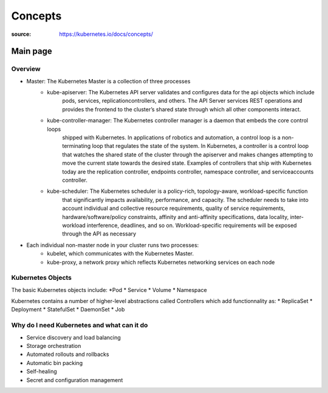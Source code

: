 ***************
Concepts
***************

:source: https://kubernetes.io/docs/concepts/

Main page
#############

Overview
********

* Master: The Kubernetes Master is a collection of three processes
    * kube-apiserver: The Kubernetes API server validates and configures data for the api objects which include 
        pods, services, replicationcontrollers, and others. The API Server services REST operations and provides 
        the frontend to the cluster’s shared state through which all other components interact.
    * kube-controller-manager: The Kubernetes controller manager is a daemon that embeds the core control loops 
        shipped with Kubernetes. In applications of robotics and automation, a control loop is a non-terminating
        loop that regulates the state of the system. In Kubernetes, a controller is a control loop that watches 
        the shared state of the cluster through the apiserver and makes changes attempting to move the current 
        state towards the desired state. Examples of controllers that ship with Kubernetes today are the 
        replication controller, endpoints controller, namespace controller, and serviceaccounts controller.
    * kube-scheduler: The Kubernetes scheduler is a policy-rich, topology-aware, workload-specific function 
        that significantly impacts availability, performance, and capacity. The scheduler needs to take into 
        account individual and collective resource requirements, quality of service requirements, 
        hardware/software/policy constraints, affinity and anti-affinity specifications, data locality, 
        inter-workload interference, deadlines, and so on. Workload-specific requirements will be exposed 
        through the API as necessary
* Each individual non-master node in your cluster runs two processes:
    * kubelet, which communicates with the Kubernetes Master.
    * kube-proxy, a network proxy which reflects Kubernetes networking services on each node

Kubernetes Objects
***************

The basic Kubernetes objects include:
*Pod
* Service
* Volume
* Namespace

Kubernetes contains a number of higher-level abstractions called Controllers which add functionnality as:
* ReplicaSet
* Deployment
* StatefulSet
* DaemonSet
* Job

Why do I need Kubernetes and what can it do
********************************************

* Service discovery and load balancing
* Storage orchestration
* Automated rollouts and rollbacks
* Automatic bin packing
* Self-healing
* Secret and configuration management
